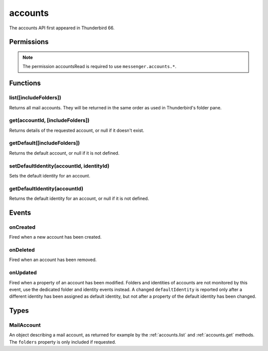 .. _accounts_api:

========
accounts
========

The accounts API first appeared in Thunderbird 66.

.. role:: permission

.. role:: value

.. role:: code

.. rst-class:: api-main-section

Permissions
===========

.. api-member::
   :name: :permission:`accountsRead`

   See your mail accounts, their identities and their folders

.. rst-class:: api-permission-info

.. note::

   The permission :permission:`accountsRead` is required to use ``messenger.accounts.*``.

.. rst-class:: api-main-section

Functions
=========

.. _accounts.list:

list([includeFolders])
----------------------

.. api-section-annotation-hack:: 

Returns all mail accounts. They will be returned in the same order as used in Thunderbird's folder pane.

.. api-header::
   :label: Parameters

   
   .. api-member::
      :name: [``includeFolders``]
      :type: (boolean)
      :annotation: -- [Added in TB 91]
      
      Specifies whether the returned :ref:`accounts.MailAccount` objects should included their account's folders. Defaults to :value:`true`.
   

.. api-header::
   :label: Return type (`Promise`_)

   
   .. api-member::
      :type: array of :ref:`accounts.MailAccount`
   
   
   .. _Promise: https://developer.mozilla.org/en-US/docs/Web/JavaScript/Reference/Global_Objects/Promise

.. api-header::
   :label: Required permissions

   - :permission:`accountsRead`

.. _accounts.get:

get(accountId, [includeFolders])
--------------------------------

.. api-section-annotation-hack:: 

Returns details of the requested account, or null if it doesn't exist.

.. api-header::
   :label: Parameters

   
   .. api-member::
      :name: ``accountId``
      :type: (string)
   
   
   .. api-member::
      :name: [``includeFolders``]
      :type: (boolean)
      :annotation: -- [Added in TB 91]
      
      Specifies whether the returned :ref:`accounts.MailAccount` object should included the account's folders. Defaults to :value:`true`.
   

.. api-header::
   :label: Return type (`Promise`_)

   
   .. api-member::
      :type: :ref:`accounts.MailAccount`
   
   
   .. _Promise: https://developer.mozilla.org/en-US/docs/Web/JavaScript/Reference/Global_Objects/Promise

.. api-header::
   :label: Required permissions

   - :permission:`accountsRead`

.. _accounts.getDefault:

getDefault([includeFolders])
----------------------------

.. api-section-annotation-hack:: -- [Added in TB 85, backported to TB 78.7.0]

Returns the default account, or null if it is not defined.

.. api-header::
   :label: Parameters

   
   .. api-member::
      :name: [``includeFolders``]
      :type: (boolean)
      :annotation: -- [Added in TB 91]
      
      Specifies whether the returned :ref:`accounts.MailAccount` object should included the account's folders. Defaults to :value:`true`.
   

.. api-header::
   :label: Return type (`Promise`_)

   
   .. api-member::
      :type: :ref:`accounts.MailAccount`
   
   
   .. _Promise: https://developer.mozilla.org/en-US/docs/Web/JavaScript/Reference/Global_Objects/Promise

.. api-header::
   :label: Required permissions

   - :permission:`accountsRead`

.. _accounts.setDefaultIdentity:

setDefaultIdentity(accountId, identityId)
-----------------------------------------

.. api-section-annotation-hack:: -- [Added in TB 76]

Sets the default identity for an account.

.. api-header::
   :label: Parameters

   
   .. api-member::
      :name: ``accountId``
      :type: (string)
   
   
   .. api-member::
      :name: ``identityId``
      :type: (string)
   

.. api-header::
   :label: Required permissions

   - :permission:`accountsRead`

.. _accounts.getDefaultIdentity:

getDefaultIdentity(accountId)
-----------------------------

.. api-section-annotation-hack:: -- [Added in TB 85, backported to TB 78.7.0]

Returns the default identity for an account, or null if it is not defined.

.. api-header::
   :label: Parameters

   
   .. api-member::
      :name: ``accountId``
      :type: (string)
   

.. api-header::
   :label: Return type (`Promise`_)

   
   .. api-member::
      :type: :ref:`identities.MailIdentity`
   
   
   .. _Promise: https://developer.mozilla.org/en-US/docs/Web/JavaScript/Reference/Global_Objects/Promise

.. api-header::
   :label: Required permissions

   - :permission:`accountsRead`

.. rst-class:: api-main-section

Events
======

.. _accounts.onCreated:

onCreated
---------

.. api-section-annotation-hack:: -- [Added in TB 98]

Fired when a new account has been created.

.. api-header::
   :label: Parameters for onCreated.addListener(listener)

   
   .. api-member::
      :name: ``listener(id, account)``
      
      A function that will be called when this event occurs.
   

.. api-header::
   :label: Parameters passed to the listener function

   
   .. api-member::
      :name: ``id``
      :type: (string)
   
   
   .. api-member::
      :name: ``account``
      :type: (:ref:`accounts.MailAccount`)
   

.. api-header::
   :label: Required permissions

   - :permission:`accountsRead`

.. _accounts.onDeleted:

onDeleted
---------

.. api-section-annotation-hack:: -- [Added in TB 98]

Fired when an account has been removed.

.. api-header::
   :label: Parameters for onDeleted.addListener(listener)

   
   .. api-member::
      :name: ``listener(id)``
      
      A function that will be called when this event occurs.
   

.. api-header::
   :label: Parameters passed to the listener function

   
   .. api-member::
      :name: ``id``
      :type: (string)
   

.. api-header::
   :label: Required permissions

   - :permission:`accountsRead`

.. _accounts.onUpdated:

onUpdated
---------

.. api-section-annotation-hack:: -- [Added in TB 98]

Fired when a property of an account has been modified. Folders and identities of accounts are not monitored by this event, use the dedicated folder and identity events instead. A changed ``defaultIdentity`` is reported only after a different identity has been assigned as default identity, but not after a property of the default identity has been changed.

.. api-header::
   :label: Parameters for onUpdated.addListener(listener)

   
   .. api-member::
      :name: ``listener(id, changedValues)``
      
      A function that will be called when this event occurs.
   

.. api-header::
   :label: Parameters passed to the listener function

   
   .. api-member::
      :name: ``id``
      :type: (string)
   
   
   .. api-member::
      :name: ``changedValues``
      :type: (object)
      
      .. api-member::
         :name: ``defaultIdentity``
         :type: (:ref:`identities.MailIdentity`)
         
         The default identity of this account.
      
      
      .. api-member::
         :name: ``name``
         :type: (string)
         
         The human-friendly name of this account.
      
   

.. api-header::
   :label: Required permissions

   - :permission:`accountsRead`

.. rst-class:: api-main-section

Types
=====

.. _accounts.MailAccount:

MailAccount
-----------

.. api-section-annotation-hack:: 

An object describing a mail account, as returned for example by the :ref:`accounts.list` and :ref:`accounts.get` methods. The ``folders`` property is only included if requested.

.. api-header::
   :label: object

   
   .. api-member::
      :name: ``id``
      :type: (string)
      
      A unique identifier for this account.
   
   
   .. api-member::
      :name: ``identities``
      :type: (array of :ref:`identities.MailIdentity`)
      :annotation: -- [Added in TB 76]
      
      The identities associated with this account. The default identity is listed first, others in no particular order.
   
   
   .. api-member::
      :name: ``name``
      :type: (string)
      
      The human-friendly name of this account.
   
   
   .. api-member::
      :name: ``type``
      :type: (string)
      
      What sort of account this is, e.g. :value:`imap`, :value:`nntp`, or :value:`pop3`.
   
   
   .. api-member::
      :name: [``folders``]
      :type: (array of :ref:`folders.MailFolder`)
      
      The folders for this account are only included if requested.
   
